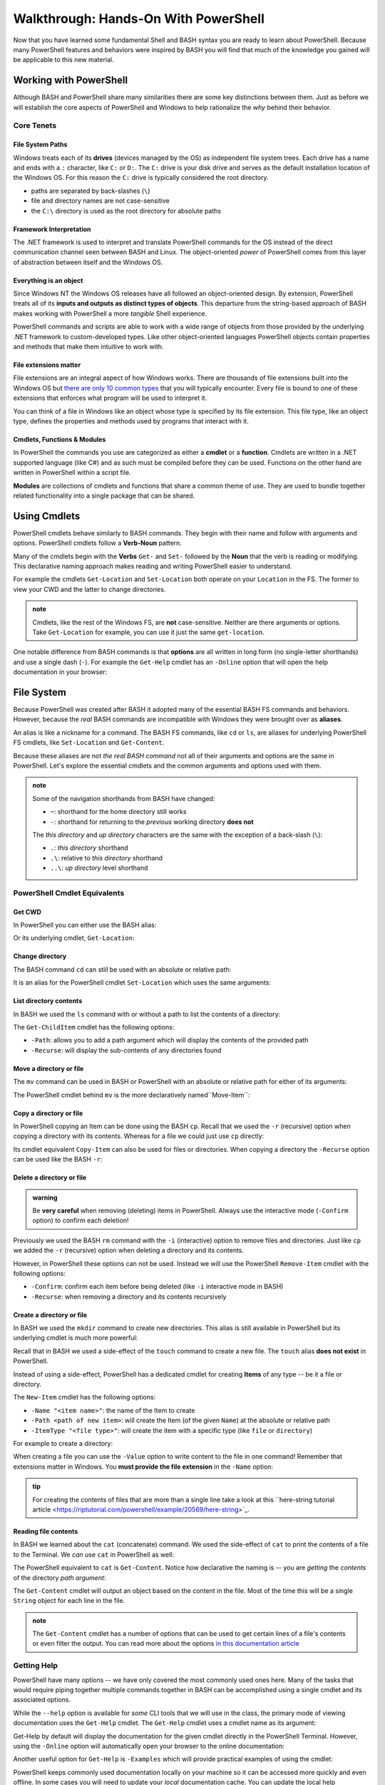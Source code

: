 =====================================
Walkthrough: Hands-On With PowerShell
=====================================

Now that you have learned some fundamental Shell and BASH syntax you are ready to learn about PowerShell. Because many PowerShell features and behaviors were inspired by BASH you will find that much of the knowledge you gained will be applicable to this new material.

Working with PowerShell
=======================

Although BASH and PowerShell share many similarities there are some key distinctions between them. Just as before we will establish the core aspects of PowerShell and Windows to help rationalize the *why* behind their behavior. 

Core Tenets
-----------

File System Paths
^^^^^^^^^^^^^^^^^

Windows treats each of its **drives** (devices managed by the OS) as independent file system trees. Each drive has a name and ends with a ``:`` character, like ``C:`` or ``D:``. The ``C:`` drive is your disk drive and serves as the default installation location of the Windows OS. For this reason the ``C:`` drive is typically considered the root directory.

- paths are separated by back-slashes (``\``)
- file and directory names are not case-sensitive
- the ``C:\`` directory is used as the root directory for absolute paths 

Framework Interpretation
^^^^^^^^^^^^^^^^^^^^^^^^

The .NET framework is used to interpret and translate PowerShell commands for the OS instead of the direct communication channel seen between BASH and Linux. The object-oriented *power* of PowerShell comes from this layer of abstraction between itself and the Windows OS. 

Everything is an object
^^^^^^^^^^^^^^^^^^^^^^^

Since Windows NT the Windows OS releases have all followed an object-oriented design. By extension, PowerShell treats all of its **inputs and outputs as distinct types of objects**. This departure from the string-based approach of BASH makes working with PowerShell a more *tangible* Shell experience.

PowerShell commands and scripts are able to work with a wide range of objects from those provided by the underlying .NET framework to custom-developed types. Like other object-oriented languages PowerShell objects contain properties and methods that make them intuitive to work with.

File extensions matter
^^^^^^^^^^^^^^^^^^^^^^

File extensions are an integral aspect of how Windows works. There are thousands of file extensions built into the Windows OS but `there are only 10 common types <https://support.microsoft.com/en-us/help/4479981/windows-10-common-file-name-extensions>`_ that you will typically encounter. Every file is bound to one of these extensions that enforces what program will be used to interpret it. 

You can think of a file in Windows like an object whose type is specified by its file extension. This file type, like an object type, defines the properties and methods used by programs that interact with it.

Cmdlets, Functions & Modules
^^^^^^^^^^^^^^^^^^^^^^^^^^^^

In PowerShell the commands you use are categorized as either a **cmdlet** or a **function**. Cmdlets are written in a .NET supported language (like C#) and as such must be compiled before they can be used. Functions on the other hand are written in PowerShell within a script file. 

**Modules** are collections of cmdlets and functions that share a common theme of use. They are used to bundle together related functionality into a single package that can be shared. 

Using Cmdlets
=============

PowerShell cmdlets behave similarly to BASH commands. They begin with their name and follow with arguments and options. PowerShell cmdlets follow a **Verb-Noun** pattern. 

Many of the cmdlets begin with the **Verbs** ``Get-`` and ``Set-`` followed by the **Noun** that the verb is reading or modifying. This declarative naming approach makes reading and writing PowerShell easier to understand.

For example the cmdlets ``Get-Location`` and ``Set-Location`` both operate on your ``Location`` in the FS. The former to view your CWD and the latter to change directories.

.. admonition:: note

   Cmdlets, like the rest of the Windows FS, are **not** case-sensitive. Neither are there arguments or options. Take ``Get-Location`` for example, you can use it just the same ``get-location``.
   
One notable difference from BASH commands is that **options** are all written in long form (no single-letter shorthands) and use a single dash (``-``). For example the ``Get-Help`` cmdlet has an ``-Online`` option that will open the help documentation in your browser:

.. sourcecode:: powershell
   :caption: Windows/PowerShell

   > Get-Help <cmdlet to get help for> -Online

File System
===========

Because PowerShell was created after BASH it adopted many of the essential BASH FS commands and behaviors. However, because the *real* BASH commands are incompatible with Windows they were brought over as **aliases**. 

An alias is like a nickname for a command. The BASH FS commands, like ``cd`` or ``ls``, are aliases for underlying PowerShell FS cmdlets, like ``Set-Location`` and ``Get-Content``.

Because these aliases are not *the real BASH command* not all of their arguments and options are the same in PowerShell. Let's explore the essential cmdlets and the common arguments and options used with them.

.. admonition:: note

   Some of the navigation shorthands from BASH have changed:

   - ``~``: shorthand for the home directory still works
   - ``-``: shorthand for returning to the *previous* working directory **does not**
   
   The *this directory* and *up directory* characters are the same with the exception of a back-slash (``\``):

   - ``.``: *this directory* shorthand
   - ``.\``: relative to *this directory* shorthand
   - ``..\``: *up directory* level shorthand

PowerShell Cmdlet Equivalents
-----------------------------

Get CWD
^^^^^^^

In PowerShell you can either use the BASH alias:

.. sourcecode:: powershell
   :caption: Windows/PowerShell

   > pwd
   # C:\Users\<username>

Or its underlying cmdlet, ``Get-Location``:

.. sourcecode:: powershell
   :caption: Windows/PowerShell

   > Get-Location
   # C:\Users\<username>

Change directory
^^^^^^^^^^^^^^^^

The BASH command ``cd`` can still be used with an absolute or relative path:

.. sourcecode:: powershell
   :caption: Windows/PowerShell

   > cd relative/path

   > cd C:\absolute\path

It is an alias for the PowerShell cmdlet ``Set-Location`` which uses the same arguments:

.. sourcecode:: powershell
   :caption: Windows/PowerShell

   > Set-Location relative/path

   > Set-Location C:\absolute\path

List directory contents
^^^^^^^^^^^^^^^^^^^^^^^

In BASH we used the ``ls`` command with or without a path to list the contents of a directory:

.. sourcecode:: powershell
   :caption: Windows/PowerShell

   > ls
   # contents of CWD

   > ls relative\path
   # contents of dir at relative path to CWD

   > ls C:\absolute\path
   # contents of dir from absolute path

The ``Get-ChildItem`` cmdlet has the following options:

- ``-Path``: allows you to add a path argument which will display the contents of the provided path
- ``-Recurse``: will display the sub-contents of any directories found

.. sourcecode:: powershell
   :caption: Windows/PowerShell

   > Get-ChildItem
   # contents of CWD

   > Get-ChildItem -Path relative\path
   # contents of dir at relative path to CWD

   > Get-ChildItem -Path C:\absolute\path
   # contents of dir from absolute path

Move a directory or file
^^^^^^^^^^^^^^^^^^^^^^^^

The ``mv`` command can be used in BASH or PowerShell with an absolute or relative path for either of its arguments:

.. sourcecode:: powershell
   :caption: Windows/PowerShell

   > mv path\to\target C:\absolute\path\to\destination

The PowerShell cmdlet behind ``mv`` is the more declaratively named``Move-Item``:

.. sourcecode:: powershell
   :caption: Windows/PowerShell

   > Move-Item path\to\target C:\absolute\path\to\destination

Copy a directory or file
^^^^^^^^^^^^^^^^^^^^^^^^

In PowerShell copying an Item can be done using the BASH ``cp``. Recall that we used the ``-r`` (recursive) option when copying a directory with its contents. Whereas for a file we could just use ``cp`` directly:

.. sourcecode:: powershell
   :caption: Windows/PowerShell

   # copy a directory recursively
   > cp -r path\to\target path\to\destination

   # copy a file
   > cp path\to\target\file path\to\destination\file

Its cmdlet equivalent ``Copy-Item`` can also be used for files or directories. When copying a directory the ``-Recurse`` option can be used like the BASH ``-r``:

.. sourcecode:: powershell
   :caption: Windows/PowerShell

   # copy a directory recursively
   > Copy-Item -Recurse path\to\target path\to\destination

   # copy a file
   > Copy-Item path\to\target\file path\to\destination\file

Delete a directory or file
^^^^^^^^^^^^^^^^^^^^^^^^^^

.. admonition:: warning

   Be **very careful** when removing (deleting) items in PowerShell. Always use the interactive mode (``-Confirm`` option) to confirm each deletion!

Previously we used the BASH ``rm`` command with the ``-i`` (interactive) option to remove files and directories. Just like ``cp`` we added the ``-r`` (recursive) option when deleting a directory and its contents. 

However, in PowerShell these options can not be used. Instead we will use the PowerShell ``Remove-Item`` cmdlet with the following options:

- ``-Confirm``: confirm each item before being deleted (like ``-i`` interactive mode in BASH)
- ``-Recurse``: when removing a directory and its contents recursively

.. sourcecode:: powershell
   :caption: Windows/PowerShell

   # delete a directory and contents recursively
   > Remove-Item -Confirm -Recurse path\to\dir-name

   # delete a file item
   > Remove-Item -Confirm path\to\file-name.ext

Create a directory or file
^^^^^^^^^^^^^^^^^^^^^^^^^^

In BASH we used the ``mkdir`` command to create new directories. This alias is still available in PowerShell but its underlying cmdlet is much more powerful:

.. sourcecode:: powershell
   :caption: Windows/PowerShell

   > mkdir relative\path

   > mkdir C:\absolute\path

Recall that in BASH we used a side-effect of the ``touch`` command to create a new file. The ``touch`` alias **does not exist** in PowerShell.

Instead of using a side-effect, PowerShell has a dedicated cmdlet for creating **Items** of any type -- be it a file or directory.

The ``New-Item`` cmdlet has the following options:

- ``-Name "<item name>"``: the name of the Item to create
- ``-Path <path of new item>``: will create the Item (of the given ``Name``) at the absolute or relative path
- ``-ItemType "<file type>"``: will create the item with a specific type (like ``file`` or ``directory``)

For example to create a directory:

.. sourcecode:: powershell
   :caption: Windows/PowerShell
   
   > New-Item -Name "dir-name" -ItemType "directory" -Path relative\path
   # creates relative\path\dir-name directory Item

   > New-Item -Name "dir-name" -ItemType "directory" -Path C:\absolute\path
   # creates C:\absolute\path\dir-name directory Item


When creating a file you can use the ``-Value`` option to write content to the file in one command! Remember that extensions matter in Windows. You **must provide the file extension** in the ``-Name`` option:

.. sourcecode:: powershell
   :caption: Windows/PowerShell

   > New-Item -Name "my-file.txt" -ItemType "file" -Path relative\path -Value "contents of the file"
   # creates relative\path\my-file.txt with "contents of the file" written to it

   > New-Item -Name "my-file.txt" -ItemType "file" -Path C:\absolute\path -Value "contents of the file"
   # creates C:\absolute\path\my-file.txt with "contents of the file" written to it

.. admonition:: tip

   For creating the contents of files that are more than a single line take a look at this ``here-string tutorial article <https://riptutorial.com/powershell/example/20569/here-string>`_.

Reading file contents
^^^^^^^^^^^^^^^^^^^^^

In BASH we learned about the ``cat`` (concatenate) command. We used the side-effect of ``cat`` to print the contents of a file to the Terminal. We *can* use ``cat`` in PowerShell as well:

.. sourcecode:: powershell
   :caption: Windows/PowerShell

   > cat relative\path\to\file

   > cat C:\absolute\path\to\file

The PowerShell equivalent to ``cat`` is ``Get-Content``. Notice how declarative the naming is -- you are *getting* the *contents* of the directory *path argument*:

.. sourcecode:: powershell
   :caption: Windows/PowerShell

   > Get-Content
   # contents of CWD

   > Get-Content relative\path
   # contents of dir at relative path to CWD

   > Get-Content C:\absolute\path
   # contents of dir from absolute path

The ``Get-Content`` cmdlet will output an object based on the content in the file. Most of the time this will be a single ``String`` object for each line in the file. 

.. admonition:: note

   The ``Get-Content`` cmdlet has a number of options that can be used to get certain lines of a file's contents or even filter the output. You can read more about the options `in this documentation article <https://docs.microsoft.com/en-us/powershell/module/microsoft.powershell.management/get-content?view=powershell-7>`_ 

Getting Help
------------

PowerShell have many options -- we have only covered the most commonly used ones here. Many of the tasks that would require piping together multiple commands together in BASH can be accomplished using a single cmdlet and its associated options. 

While the ``--help`` option is available for *some* CLI tools that we will use in the class, the primary mode of viewing documentation uses the ``Get-Help`` cmdlet. The ``Get-Help`` cmdlet uses a cmdlet name as its argument:

.. sourcecode:: powershell
   :caption: Windows/PowerShell

   > Get-Help <cmdlet name to get help for>

Get-Help by default will display the documentation for the given cmdlet directly in the PowerShell Terminal. However, using the ``-Online`` option will automatically open your browser to the online documentation:

.. sourcecode:: powershell
   :caption: Windows/PowerShell

   > Get-help <cmdlet name> -Online

Another useful option for ``Get-Help`` is ``-Examples`` which will provide practical examples of using the cmdlet:

.. sourcecode:: powershell
   :caption: Windows/PowerShell

   > Get-help <cmdlet name> -Examples

PowerShell keeps commonly used documentation locally on your machine so it can be accessed more quickly and even offline. In some cases you will need to update your *local* documentation cache. You can update the local help documentation using the ``Update-Help`` cmdlet. 

You can append the ``-Confirm`` option to auto-confirm the download and skip the prompt:

.. sourcecode:: powershell
   :caption: Windows/PowerShell

   > Update-Help -Confirm

CLI Tools
=========

Package Manager
---------------

Windows has a pre-installed manager of Features and Services (native Windows applications and tools) which can be accessed through PowerShell. However, for third-party CLI tools we will need to install ``Chocolatey``, an open-source package manager for Windows. ``Chocolatey`` is not a native package manager like Ubuntu's pre-installed ``apt``, but is `recognized by Microsoft in as an industry standard <https://devblogs.microsoft.com/commandline/join-us-for-a-hot-cup-o-chocolatey/>`_. 

Install Chocolatey
^^^^^^^^^^^^^^^^^^

You can find the installation instructions on the `Chocolatey installation article <https://chocolatey.org/install>`_.

We will install ``Chocolatey`` using PowerShell, however it will require elevated permissions to download and install. You will need to open a PowerShell session *as an administrator* before running the following command. Recall that you can open in admin mode by right-clicking the taskbar icon for PowerShell and selecting **run as administrator**:

.. image:: /_static/images/cli-shells/powershell-open-as-admin.png
   :alt: Open PowerShell as administrator from taskbar

Once you have opened PowerShell in admin mode enter the following command:

.. sourcecode:: powershell
   :caption: Windows/PowerShell admin mode

   > Set-ExecutionPolicy Bypass -Scope Process -Force; [System.Net.ServicePointManager]::SecurityProtocol = [System.Net.ServicePointManager]::SecurityProtocol -bor 3072; iex ((New-Object System.Net.WebClient).DownloadString('https://chocolatey.org/install.ps1'))

This command is lengthy but in summary it is setting a policy to allow the ``Chocolatey`` installation script to be executed and then downloading it by making a request with the .NET standard library ``WebClient`` object. Once the installation script has been downloaded it will automatically execute and install the package manager for you.

``Chocolatey`` is the full name of the package manager, but the name of the CLI program used in PowerShell is simply ``choco``.

.. Need Package Choco?!

Getting Help
^^^^^^^^^^^^

After installing ``Chocolatey`` you can access help with the ``--help`` option.

.. sourcecode:: powershell
   :caption: Windows/PowerShell

   > choco --help

An advantage of ``choco`` being open-source is that you can find a lot of assistance in online forums and the crowd-sourced `Chocolatey documentation <https://chocolatey.org/docs>`_.

Install a package
^^^^^^^^^^^^^^^^^

``Chocolatey`` is modeled after many popular Linux package managers like ``apt``. For this reason the syntax for chocolatey should look familiar:

.. sourcecode:: powershell
   :caption: Windows/PowerShell

   > choco install <package name> -y

``Chocolatey`` also supports a number of options like ``--yes`` or ``-y`` which, like the ``apt`` option, skips confirmation prompts, automatically downloads and installs the package. To view more options view the `Chocolatey install command documentation <https://chocolatey.org/docs/commands-install>`_.

Upgrade a package
^^^^^^^^^^^^^^^^^

Upgrading packages in ``Chocolatey`` is again a simple command named ``choco upgrade``.

To upgrade the ``dotnetcore-sdk``:

.. sourcecode:: powershell
   :caption: Windows/PowerShell

   > choco upgrade <package name> -y

``Chocolatey`` also supports upgrading all of the packages it downloaded and installed.

.. sourcecode:: powershell
   :caption: Windows/PowerShell

   > choco upgrade all -y

Updating sources
^^^^^^^^^^^^^^^^

The ``Chocolatey`` package manager is also responsible for keeping track of package repository sources. When you download ``Chocolatey`` for the first time it automatically loads the ``Chocolatey`` trusted sources which host common packages. In some instances you may need to install a package that is not a part of the ``Chocolatey`` hosted sources, in this case you would need to add a custom source.

We will not be adding any sources beyond the default ``Chocolatey`` sources, but an example of the usage would follow this pattern:

.. sourcecode:: powershell
   :caption: Windows/PowerShell

   > choco add source <source target>

You can find more information about adding ``Chocolatey`` repository by viewing the `Chocolatey sources documentation <https://chocolatey.org/docs/commands-sources>`_.

Course Tools Installation
-------------------------

Two of the CLI tools we will begin using this week are the ``dotnet CLI`` and the ``git`` version control system (VCS). Let's install them now before learning how to use them in the coming days.

.. admonition:: note

   Whenever you install a new CLI tool using ``choco`` you **must exit all PowerShell sessions** before they can be used. You can exit a PowerShell session by entering the ``exit`` command or by closing **all** of the open PowerShell Terminal windows.

Install .NET SDK
^^^^^^^^^^^^^^^^

.. sourcecode:: powershell
   :caption: Windows/PowerShell

   > choco install dotnetcore-sdk-3.1 -y

Don't forget to close and re-open PowerShell before entering the following command to test the installation:

.. sourcecode:: powershell
   :caption: Windows/PowerShell

   > dotnet --version
   # dotnet version output

Install Git VCS
^^^^^^^^^^^^^^^

You likely have been using the **Git BASH** program to access ``git`` and GitHub. What you may not have realized is that Git BASH is a Terminal that emulates basic BASH commands and ``git``. However, now that we are comfortable working from the command-line we can use ``git`` natively within PowerShell and BASH. Let's install ``git`` in PowerShell using ``choco``:

.. sourcecode:: powershell
   :caption: Windows/PowerShell

   > choco install git -y

After **closing and re-opening** PowerShell you can confirm the installation with the following command:

.. sourcecode:: powershell
   :caption: Windows/PowerShell

   > git --version
   # git version output

Objects
=======

The outputs of the FS cmdlets looked just like the strings we saw in BASH. However, recall that *everything is an object* in Windows and PowerShell. All of the outputs from PowerShell commands are in fact objects! 

For example, when working with many of the FS commands, most of the outputs will be `Directory <https://docs.microsoft.com/en-us/dotnet/api/system.io.directory?view=netcore-3.1>`_ or `File <https://docs.microsoft.com/en-us/dotnet/api/system.io.file?view=netcore-3.1>`_ object types. The nature of working with objects instead of basic text strings is tremendous. 
 
Objects are more *tangible* than a flat string of characters and bring a new level of depth and efficiency when working from the command-line. They hold properties for quick-access to metadata and expose methods for common tasks that would require a pipeline of commands to perform in BASH. 

Properties & Methods
--------------------

PowerShell is part of the .NET family of `Common Language System (CLS)-compliant languages <https://docs.microsoft.com/en-us/dotnet/standard/common-type-system>`_ it is able to access the full suite of .NET `class libraries <https://docs.microsoft.com/en-us/dotnet/standard/class-library-overview>`_. 

The .NET standard library is separated into different **namespaces** which are like modules of related classes.  The root namespace called the `System namespace <https://docs.microsoft.com/en-us/dotnet/api/system?view=netcore-3.1>`_ the base class definitions for fundamental object types like ``Strings`` or ``Arrays``.

Because PowerShell and C# are both CLS-compliant languages you will find a lot of cross-over between how they are used. In both languages properties and methods can be accessed in the same way you are familiar with -- using the dot notation.

Access a property
^^^^^^^^^^^^^^^^^

Let's consider one of the simplest object types, those belonging to the ``String`` `class <>`_. Strings have a ``length`` property that can be accessed like this:

.. sourcecode:: powershell
   :caption: Windows/PowerShell

   > "dot notation works!".length
   19

Grouping Expression Operator
^^^^^^^^^^^^^^^^^^^^^^^^^^^^

The **grouping expression operator** is a pair of parenthesis that wrap around an expression. After the express

Call a method
^^^^^^^^^^^^^

Chaining Methods & Properties
^^^^^^^^^^^^^^^^^^^^^^^^^^^^^

Properties
----------

Methods
-------

- .GetType()

Common Data Types
-----------------

- link to common data types
- Get-Member to view type

Strings
^^^^^^^

- single quote (literal)
- double quote (substitution)

JSON
^^^^

.Net Objects
^^^^^^^^^^^^
- .NET https://docs.microsoft.com/en-us/dotnet/standard/class-library-overview

Custom Objects
^^^^^^^^^^^^^^

Cmdlet Input & Output Types
---------------------------
- view
- configure
- segue to piping
- cmdlets and objects
   - https://docs.microsoft.com/en-us/dotnet/api/microsoft.powershell.commands?view=powershellsdk-1.1.0 

Piping
======

- much more time in this section

Expressions
-----------

- grouping
- sub-expression
- https://ss64.com/ps/syntax-operators.html

Converting Types
----------------

- convert to / from json
- convert between common DTs

show
- filter (grep equiv)
- mutate (sed / awk equiv)
- read / write file

Scripting
=========

diffs
- implicit vs explicit? (is it all implicit because of file exts?)
   - file extension differences (ps, ps1, psm etc)
- environment variables as a dict
   - HomePath
   - Path
- variable scoping
   - environment (system)
   - user (profile)
   - process (session)
      - https://docs.microsoft.com/en-us/powershell/module/microsoft.powershell.core/about/about_environment_variables?view=powershell-7#changing-environment-variables

show
- variables
   - declare and use
   - variable substitution
   - command substitution
- exercise from gist
   - csv to json
   - parse logs?

out of scope (get links)
- writing functions
- writing cmdlets
- writing manifests











